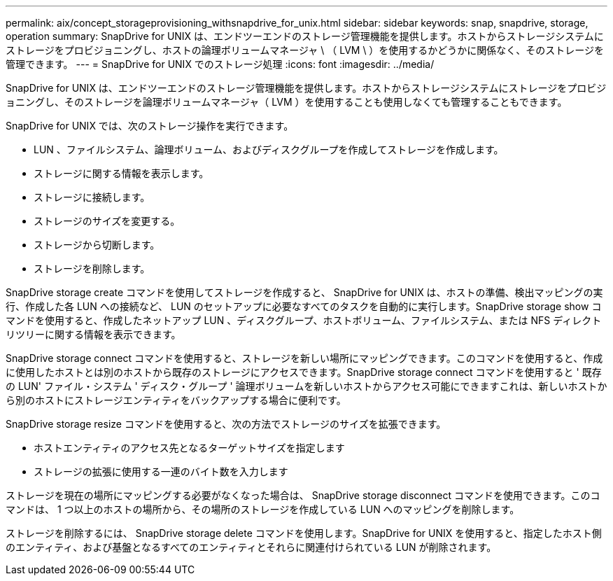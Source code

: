 ---
permalink: aix/concept_storageprovisioning_withsnapdrive_for_unix.html 
sidebar: sidebar 
keywords: snap, snapdrive, storage, operation 
summary: SnapDrive for UNIX は、エンドツーエンドのストレージ管理機能を提供します。ホストからストレージシステムにストレージをプロビジョニングし、ホストの論理ボリュームマネージャ \ （ LVM \ ）を使用するかどうかに関係なく、そのストレージを管理できます。 
---
= SnapDrive for UNIX でのストレージ処理
:icons: font
:imagesdir: ../media/


[role="lead"]
SnapDrive for UNIX は、エンドツーエンドのストレージ管理機能を提供します。ホストからストレージシステムにストレージをプロビジョニングし、そのストレージを論理ボリュームマネージャ（ LVM ）を使用することも使用しなくても管理することもできます。

SnapDrive for UNIX では、次のストレージ操作を実行できます。

* LUN 、ファイルシステム、論理ボリューム、およびディスクグループを作成してストレージを作成します。
* ストレージに関する情報を表示します。
* ストレージに接続します。
* ストレージのサイズを変更する。
* ストレージから切断します。
* ストレージを削除します。


SnapDrive storage create コマンドを使用してストレージを作成すると、 SnapDrive for UNIX は、ホストの準備、検出マッピングの実行、作成した各 LUN への接続など、 LUN のセットアップに必要なすべてのタスクを自動的に実行します。SnapDrive storage show コマンドを使用すると、作成したネットアップ LUN 、ディスクグループ、ホストボリューム、ファイルシステム、または NFS ディレクトリツリーに関する情報を表示できます。

SnapDrive storage connect コマンドを使用すると、ストレージを新しい場所にマッピングできます。このコマンドを使用すると、作成に使用したホストとは別のホストから既存のストレージにアクセスできます。SnapDrive storage connect コマンドを使用すると ' 既存の LUN' ファイル・システム ' ディスク・グループ ' 論理ボリュームを新しいホストからアクセス可能にできますこれは、新しいホストから別のホストにストレージエンティティをバックアップする場合に便利です。

SnapDrive storage resize コマンドを使用すると、次の方法でストレージのサイズを拡張できます。

* ホストエンティティのアクセス先となるターゲットサイズを指定します
* ストレージの拡張に使用する一連のバイト数を入力します


ストレージを現在の場所にマッピングする必要がなくなった場合は、 SnapDrive storage disconnect コマンドを使用できます。このコマンドは、 1 つ以上のホストの場所から、その場所のストレージを作成している LUN へのマッピングを削除します。

ストレージを削除するには、 SnapDrive storage delete コマンドを使用します。SnapDrive for UNIX を使用すると、指定したホスト側のエンティティ、および基盤となるすべてのエンティティとそれらに関連付けられている LUN が削除されます。
